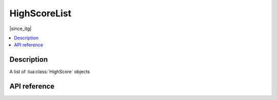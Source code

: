 HighScoreList
=============

|since_itg|

.. contents:: :local:

Description
-----------

A list of :lua:class:`HighScore` objects

API reference
-------------

.. lua:autoclass:: HighScoreList
